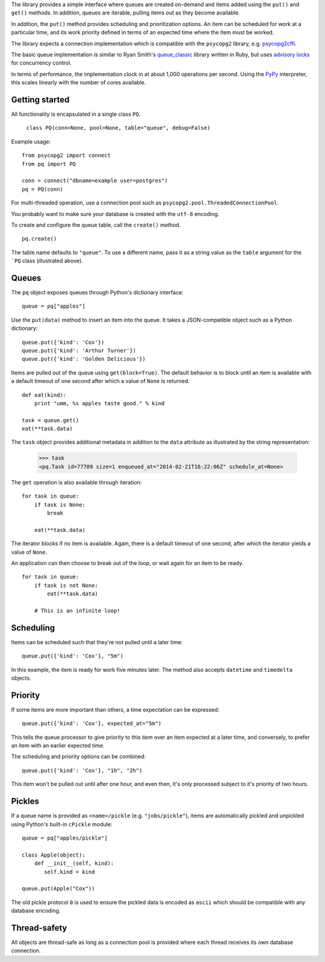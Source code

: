 The library provides a simple interface where queues are created
on-demand and items added using the ``put()`` and ``get()``
methods. In addition, queues are iterable, pulling items out as they
become available.

In addition, the ``put()`` method provides scheduling and
prioritization options. An item can be scheduled for work at a
particular time, and its work priority defined in terms of an expected
time where the item must be worked.

The library expects a connection implementation which is compatible
with the ``psycopg2`` library, e.g. `psycopg2cffi
<https://pypi.python.org/pypi/psycopg2cffi>`_.

The basic queue implementation is similar to Ryan Smith's
`queue_classic <https://github.com/ryandotsmith/queue_classic>`_
library written in Ruby, but uses `advisory locks
<http://www.postgresql.org/docs/current/static/explicit-locking.html#ADVISORY-LOCKS>`_
for concurrency control.

In terms of performance, the implementation clock in at about 1,000
operations per second. Using the `PyPy <http://pypy.org/>`_
interpreter, this scales linearly with the number of cores available.


Getting started
===============

All functionality is encapsulated in a single class ``PQ``.

     ``class PQ(conn=None, pool=None, table="queue", debug=False)``

Example usage:

::

    from psycopg2 import connect
    from pq import PQ

    conn = connect("dbname=example user=postgres")
    pq = PQ(conn)

For multi-threaded operation, use a connection pool such as
``psycopg2.pool.ThreadedConnectionPool``.

You probably want to make sure your database is created with the
``utf-8`` encoding.

To create and configure the queue table, call the ``create()`` method.

::

    pq.create()

The table name defaults to ``"queue"``. To use a different name, pass
it as a string value as the ``table`` argument for the ```PQ`` class
(illustrated above).


Queues
======

The ``pq`` object exposes queues through Python's dictionary
interface:

::

    queue = pq["apples"]

Use the ``put(data)`` method to insert an item into the queue. It
takes a JSON-compatible object such as a Python dictionary:

::

    queue.put({'kind': 'Cox'})
    queue.put({'kind': 'Arthur Turner'})
    queue.put({'kind': 'Golden Delicious'})

Items are pulled out of the queue using ``get(block=True)``. The
default behavior is to block until an item is available with a default
timeout of one second after which a value of ``None`` is returned.

::

    def eat(kind):
        print "umm, %s apples taste good." % kind

    task = queue.get()
    eat(**task.data)

The ``task`` object provides additional metadata in addition to the
``data`` attribute as illustrated by the string representation:

    >>> task
    <pq.Task id=77709 size=1 enqueued_at="2014-02-21T16:22:06Z" schedule_at=None>

The ``get`` operation is also available through iteration:

::

    for task in queue:
        if task is None:
            break

        eat(**task.data)

The iterator blocks if no item is available. Again, there is a default
timeout of one second, after which the iterator yields a value of
``None``.

An application can then choose to break out of the loop, or wait again
for an item to be ready.

::

    for task in queue:
        if task is not None:
            eat(**task.data)

        # This is an infinite loop!


Scheduling
==========

Items can be scheduled such that they're not pulled until a later
time:

::

    queue.put({'kind': 'Cox'}, "5m")

In this example, the item is ready for work five minutes later. The
method also accepts ``datetime`` and ``timedelta`` objects.


Priority
========

If some items are more important than others, a time expectation can
be expressed:

::

    queue.put({'kind': 'Cox'}, expected_at="5m")

This tells the queue processor to give priority to this item over an
item expected at a later time, and conversely, to prefer an item with
an earlier expected time.

The scheduling and priority options can be combined:

::

    queue.put({'kind': 'Cox'}, "1h", "2h")

This item won't be pulled out until after one hour, and even then,
it's only processed subject to it's priority of two hours.


Pickles
=======

If a queue name is provided as ``<name>/pickle``
(e.g. ``"jobs/pickle"``), items are automatically pickled and
unpickled using Python's built-in ``cPickle`` module:

::

    queue = pq["apples/pickle"]

    class Apple(object):
        def __init__(self, kind):
           self.kind = kind

    queue.put(Apple("Cox"))

The old pickle protocol ``0`` is used to ensure the pickled data is
encoded as ``ascii`` which should be compatible with any database
encoding.


Thread-safety
=============

All objects are thread-safe as long as a connection pool is provided
where each thread receives its own database connection.
